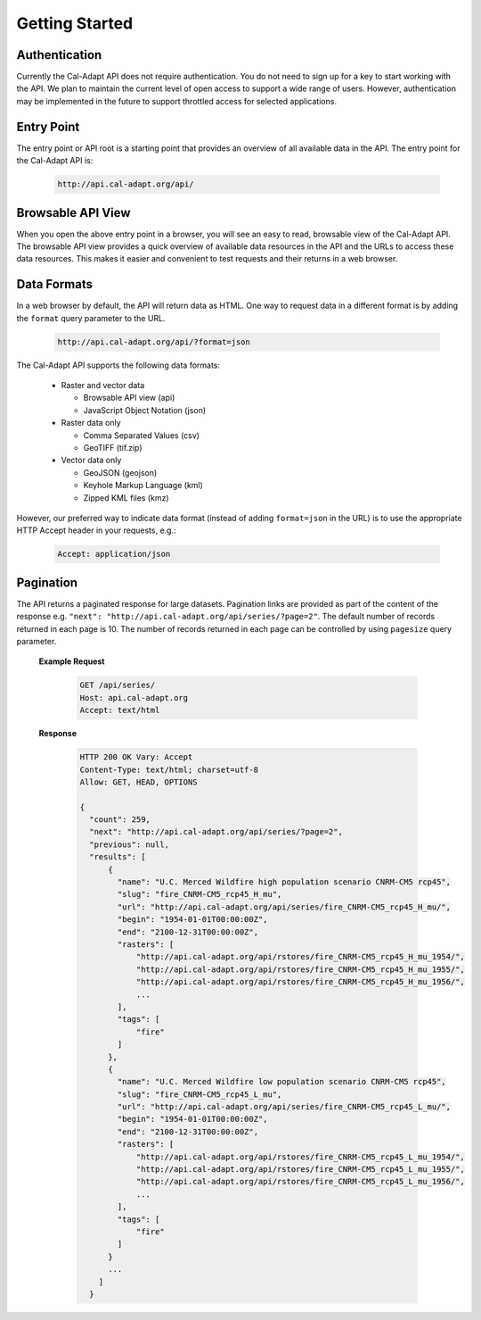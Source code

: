 .. _getting-started:


***************
Getting Started
***************

.. _authentication:

Authentication
-----------------

Currently the Cal-Adapt API does not require authentication. You do not need to sign up for a key to start working with the API. We plan to maintain the current level of open access to support a wide range of users. However, authentication may be implemented in the future to support throttled access for selected applications.


.. _entry-point:

Entry Point
-----------------

The entry point or API root is a starting point that provides an overview of all available data in the API. The entry point for the Cal-Adapt API is:

   .. sourcecode:: xml

       http://api.cal-adapt.org/api/

  
.. _browsable-api:

Browsable API View
--------------------

When you open the above entry point in a browser, you will see an easy to read, browsable view of the Cal-Adapt API. The browsable API view provides a quick overview of available data resources in the API and the URLs to access these data resources. This makes it easier and convenient to test requests and their returns in a web browser.


.. _data-formats:

Data Formats
-----------------

In a web browser by default, the API will return data as HTML. One way to request data in a different format is by adding the ``format`` query parameter to the URL.

   .. sourcecode:: xml

       http://api.cal-adapt.org/api/?format=json

The Cal-Adapt API supports the following data formats:

  * Raster and vector data

    * Browsable API view (api)
    * JavaScript Object Notation (json)
  * Raster data only

    * Comma Separated Values (csv)
    * GeoTIFF (tif.zip)
  * Vector data only

    * GeoJSON (geojson)
    * Keyhole Markup Language (kml)
    * Zipped KML files (kmz)

However, our preferred way to indicate data format (instead of adding ``format=json`` in the URL) is to use the appropriate HTTP Accept header in your requests, e.g.:

   .. sourcecode:: xml

       Accept: application/json


.. _pagination:

Pagination
-----------------

The API returns a paginated response for large datasets. Pagination links are provided as part of the content of the response e.g. ``"next": "http://api.cal-adapt.org/api/series/?page=2"``. The default number of records returned in each page is 10. The number of records returned in each page can be controlled by using ``pagesize`` query parameter.

  **Example Request**

   .. sourcecode:: http

       GET /api/series/
       Host: api.cal-adapt.org
       Accept: text/html

  **Response**

   .. sourcecode:: http

    HTTP 200 OK Vary: Accept
    Content-Type: text/html; charset=utf-8
    Allow: GET, HEAD, OPTIONS

    {
      "count": 259,
      "next": "http://api.cal-adapt.org/api/series/?page=2",
      "previous": null,
      "results": [
          {
            "name": "U.C. Merced Wildfire high population scenario CNRM-CM5 rcp45",
            "slug": "fire_CNRM-CM5_rcp45_H_mu",
            "url": "http://api.cal-adapt.org/api/series/fire_CNRM-CM5_rcp45_H_mu/",
            "begin": "1954-01-01T00:00:00Z",
            "end": "2100-12-31T00:00:00Z",
            "rasters": [
                "http://api.cal-adapt.org/api/rstores/fire_CNRM-CM5_rcp45_H_mu_1954/",
                "http://api.cal-adapt.org/api/rstores/fire_CNRM-CM5_rcp45_H_mu_1955/",
                "http://api.cal-adapt.org/api/rstores/fire_CNRM-CM5_rcp45_H_mu_1956/",
                ...
            ],
            "tags": [
                "fire"
            ]
          },
          {
            "name": "U.C. Merced Wildfire low population scenario CNRM-CM5 rcp45",
            "slug": "fire_CNRM-CM5_rcp45_L_mu",
            "url": "http://api.cal-adapt.org/api/series/fire_CNRM-CM5_rcp45_L_mu/",
            "begin": "1954-01-01T00:00:00Z",
            "end": "2100-12-31T00:00:00Z",
            "rasters": [
                "http://api.cal-adapt.org/api/rstores/fire_CNRM-CM5_rcp45_L_mu_1954/",
                "http://api.cal-adapt.org/api/rstores/fire_CNRM-CM5_rcp45_L_mu_1955/",
                "http://api.cal-adapt.org/api/rstores/fire_CNRM-CM5_rcp45_L_mu_1956/",
                ...
            ],
            "tags": [
                "fire"
            ]
          }
          ...
        ]
      }
